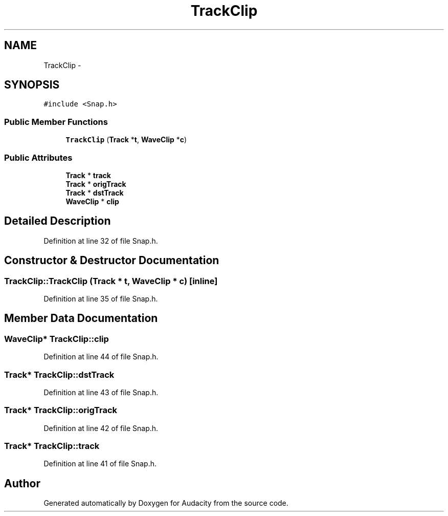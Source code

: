 .TH "TrackClip" 3 "Thu Apr 28 2016" "Audacity" \" -*- nroff -*-
.ad l
.nh
.SH NAME
TrackClip \- 
.SH SYNOPSIS
.br
.PP
.PP
\fC#include <Snap\&.h>\fP
.SS "Public Member Functions"

.in +1c
.ti -1c
.RI "\fBTrackClip\fP (\fBTrack\fP *\fBt\fP, \fBWaveClip\fP *\fBc\fP)"
.br
.in -1c
.SS "Public Attributes"

.in +1c
.ti -1c
.RI "\fBTrack\fP * \fBtrack\fP"
.br
.ti -1c
.RI "\fBTrack\fP * \fBorigTrack\fP"
.br
.ti -1c
.RI "\fBTrack\fP * \fBdstTrack\fP"
.br
.ti -1c
.RI "\fBWaveClip\fP * \fBclip\fP"
.br
.in -1c
.SH "Detailed Description"
.PP 
Definition at line 32 of file Snap\&.h\&.
.SH "Constructor & Destructor Documentation"
.PP 
.SS "TrackClip::TrackClip (\fBTrack\fP * t, \fBWaveClip\fP * c)\fC [inline]\fP"

.PP
Definition at line 35 of file Snap\&.h\&.
.SH "Member Data Documentation"
.PP 
.SS "\fBWaveClip\fP* TrackClip::clip"

.PP
Definition at line 44 of file Snap\&.h\&.
.SS "\fBTrack\fP* TrackClip::dstTrack"

.PP
Definition at line 43 of file Snap\&.h\&.
.SS "\fBTrack\fP* TrackClip::origTrack"

.PP
Definition at line 42 of file Snap\&.h\&.
.SS "\fBTrack\fP* TrackClip::track"

.PP
Definition at line 41 of file Snap\&.h\&.

.SH "Author"
.PP 
Generated automatically by Doxygen for Audacity from the source code\&.
